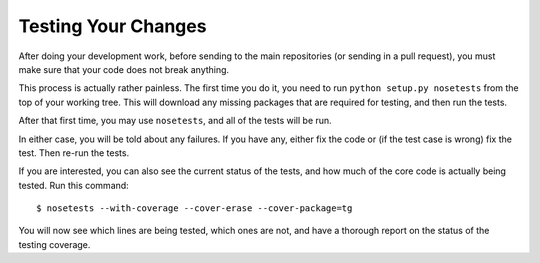 ====================
Testing Your Changes
====================

After doing your development work, before sending to the main
repositories (or sending in a pull request), you must make sure that
your code does not break anything.

This process is actually rather painless. The first time you do it,
you need to run ``python setup.py nosetests`` from the top of your
working tree. This will download any missing packages that are
required for testing, and then run the tests.

After that first time, you may use ``nosetests``, and all of the tests
will be run.

In either case, you will be told about any failures. If you have any,
either fix the code or (if the test case is wrong) fix the test. Then
re-run the tests.

If you are interested, you can also see the current status of the
tests, and how much of the core code is actually being tested. Run
this command::

     $ nosetests --with-coverage --cover-erase --cover-package=tg

You will now see which lines are being tested, which ones are not, and
have a thorough report on the status of the testing coverage.
